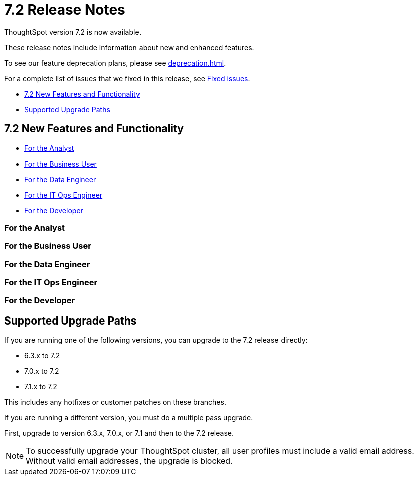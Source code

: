 = 7.2 Release Notes
:experimental:
:last_updated: 1/14/2021
:linkattrs:
:page-aliases: /release/notes.adoc

ThoughtSpot version 7.2 is now available.

These release notes include information about new and enhanced features.

To see our feature deprecation plans, please see xref:deprecation.adoc[].

For a complete list of issues that we fixed in this release, see xref:fixed.adoc#releases-7-2-x[Fixed issues].

* <<new-7-2,7.2 New Features and Functionality>>
* <<upgrade-paths,Supported Upgrade Paths>>

[#new-7-2]
== 7.2 New Features and Functionality

* <<analyst-7-2,For the Analyst>>
* <<business-user-7-2,For the Business User>>
* <<data-engineer-7-2,For the Data Engineer>>
* <<it-ops-engineer-7-2,For the IT Ops Engineer>>
* <<developer-7-2,For the Developer>>

[#analyst-7-2]
=== For the Analyst

[#business-user-7-2]
=== For the Business User

[#data-engineer-7-2]
=== For the Data Engineer

[#it-ops-engineer-7-2]
=== For the IT Ops Engineer

[#developer-7-2]
=== For the Developer

[#upgrade-paths]
== Supported Upgrade Paths

If you are running one of the following versions, you can upgrade to the 7.2 release directly:

* 6.3.x to 7.2
* 7.0.x to 7.2
* 7.1.x to 7.2

This includes any hotfixes or customer patches on these branches.

If you are running a different version, you must do a multiple pass upgrade.

First, upgrade to version 6.3.x, 7.0.x, or 7.1 and then to the 7.2 release.

NOTE: To successfully upgrade your ThoughtSpot cluster, all user profiles must include a valid email address. Without valid email addresses, the upgrade is blocked.

